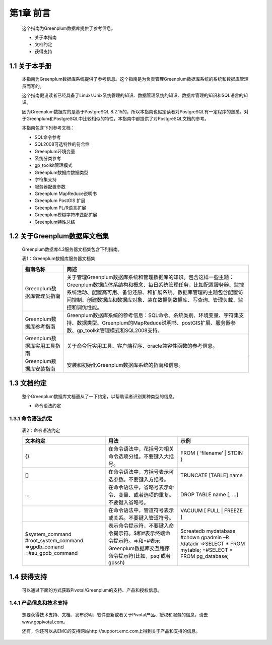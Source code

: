第1章 前言
==========

  这个指南为Greenplum数据库提供了参考信息。
  
  * 关于本指南
  
  * 文档约定
  
  * 获得支持
  
1.1 关于本手册
--------------

   本指南为Greenplum数据库系统提供了参考信息。这个指南是为负责管理Greenplum数据库系统的系统和数据库管理员而写的。
   
   这个指南假设读者已经具备了Linux/.Unix系统管理的知识、数据管理系统的知识、数据库管理的知识和SQL语言的知识。
   
   因为Greenplum数据库的是基于PostgreSQL 8.2.15的，所以本指南也假定读者对PostgreSQL有一定程序的熟悉。对于Greenplum和PostgreSQL中比较相似的特性，本指南中都提供了对PostgreSQL文档的参考。
   
   本指南包含下列参考文档：
   
   * SQL命令参考
   
   * SQL2008可选特性的符合性
   
   * Greenplum环境变量
   
   * 系统分类参考
   
   * gp_toolkit管理模式
   
   * Greenplum数据库数据类型
   
   * 字符集支持
   
   * 服务器配置参数
   
   * Greenplum MapReduce说明书
   
   * Greenplum PostGIS 扩展
   
   * Greenplum PL/R语言扩展
   * Greenplum模糊字符串匹配扩展
   * Greenplum特性总结
   
1.2	关于Greenplum数据库文档集
-----------------------------

   Greenplum数据库4.3服务器文档集包含下列指南。
   
   表1：Greenplum数据库服务器文档集
   
   ============================ ================================================================================================================================================================================================================================================================================================
   指南名称                     简述
   ============================ ================================================================================================================================================================================================================================================================================================
   Greenplum数据库管理员指南    关于管理Greenplum数据库系统和管理数据库的知识。包含这样一些主题：Greenplum数据库体系结构和概念、每日系统管理任务，比如配置服务器、监控系统活动、配置高可用、备份还原、和扩展系统。数据库管理的主题包含配置访问控制、创建数据库和数据库对象、装在数据到数据库、写查询、管理负载、监控和调优性能。
   Greenplum数据库参考指南      Greenplum数据库系统的参考信息：SQL命令、系统类别、环境变量、字符集支持、数据类型、Greenplum的MapReduce说明书、postGIS扩展、服务器参数、gp_toolkit管理模式和SQL2008支持。	
   Greenplum数据库实用工具指南	关于命令行实用工具、客户端程序、oracle兼容性函数的参考信息。		
   Greenplum数据库安装指南      安装和初始化Greenplum数据库系统的指南和信息。
   ============================ ================================================================================================================================================================================================================================================================================================
   
1.3	文档约定
------------

   整个Greenplum数据库文档遵从了一下约定，以帮助读者识别某种类型的信息。
   
   * 命令语法约定
   
   
   
1.3.1 命令语法约定
++++++++++++++++++

   表2：命令语法约定

   ======================================================================== ============================================================================================================================== ======================================================================================================
   文本约定                                                                 用法                                                                                                                           示例
   ======================================================================== ============================================================================================================================== ======================================================================================================
   {}                                                                       在命令语法中，花括号为相关命令选项分组。不要键入大括号。                                                                       FROM { ‘filename’  |  STDIN }
   []                                                                       在命令语法中，方括号表示可选参数。不要键入方括号。                                                                             TRUNCATE [TABLE] name
   …                                                                        在命令语法中，省略号表示命令、变量、或者选项的重复。不要键入省略号。                                                           DROP TABLE name [, …]
   |                                                                        在命令语法中，管道符号表示或关系。不要键入管道符号。                                                                           VACUUM  [  FULL | FREEZE ]
   $system_command #root_system_command =>gpdb_comand =#su_gpdb_command     表示命令提示符，不要键入命令提示符。$和#表示终端命令提示符。=>和=#表示Greenplum数据库交互程序命令提示符(比如，psql或者gpssh)   $createdb mydatabase #chown gpadmin –R /datadir =>SELECT * FROM mytable; =#SELECT * FROM pg_database;
   ======================================================================== ============================================================================================================================== ======================================================================================================
   
1.4	获得支持
------------

   可以通过下面的方式获取Pivotal/Greenplum的支持、产品和授权信息。
 
1.4.1 产品信息和技术支持
++++++++++++++++++++++++

   想要获得技术支持、文档、发布说明、软件更新或者关于Pivotal产品、授权和服务的信息，请去www.gopivotal.com。 
   
   还有，你还可以从EMC的支持网站http://support.emc.com上得到关于产品和支持的信息。
